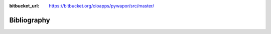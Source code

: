 :bitbucket_url: https://bitbucket.org/cioapps/pywapor/src/master/

Bibliography
===================

.. bibliography::
   :list: enumerated
   :all: